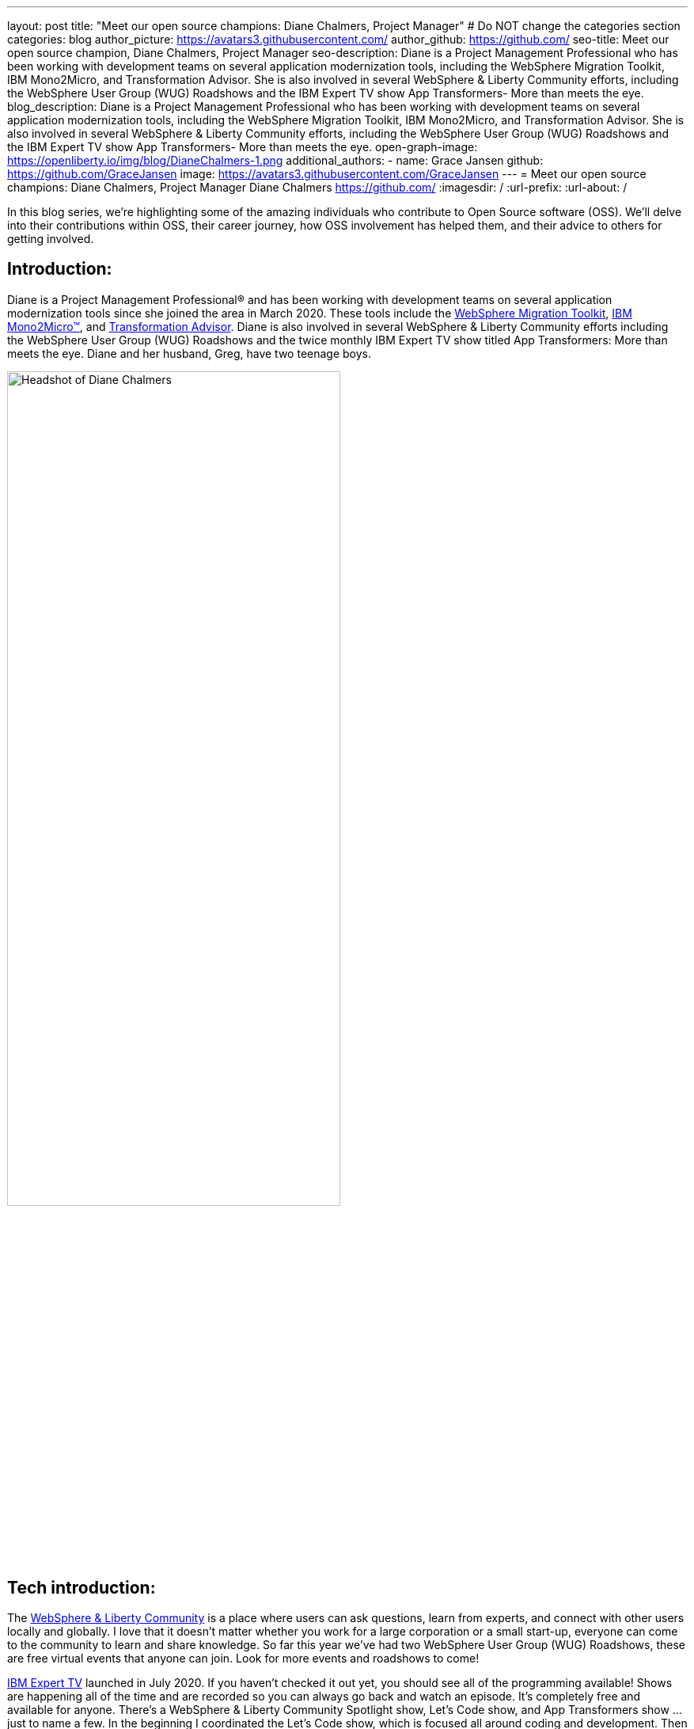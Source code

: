 ---
layout: post
title: "Meet our open source champions: Diane Chalmers, Project Manager"
# Do NOT change the categories section
categories: blog
author_picture: https://avatars3.githubusercontent.com/
author_github: https://github.com/
seo-title: Meet our open source champion, Diane Chalmers, Project Manager
seo-description: Diane is a Project Management Professional who has been working with development teams on several application modernization tools, including the WebSphere Migration Toolkit, IBM Mono2Micro, and Transformation Advisor. She is also involved in several WebSphere & Liberty Community efforts, including the WebSphere User Group (WUG) Roadshows and the IBM Expert TV show App Transformers- More than meets the eye.
blog_description: Diane is a Project Management Professional who has been working with development teams on several application modernization tools, including the WebSphere Migration Toolkit, IBM Mono2Micro, and Transformation Advisor. She is also involved in several WebSphere & Liberty Community efforts, including the WebSphere User Group (WUG) Roadshows and the IBM Expert TV show App Transformers- More than meets the eye.
open-graph-image: https://openliberty.io/img/blog/DianeChalmers-1.png
additional_authors:
- name: Grace Jansen
  github: https://github.com/GraceJansen
  image: https://avatars3.githubusercontent.com/GraceJansen
---
= Meet our open source champions: Diane Chalmers, Project Manager
Diane Chalmers <https://github.com/>
:imagesdir: /
:url-prefix:
:url-about: /
//Blank line here is necessary before starting the body of the post.

In this blog series, we’re highlighting some of the amazing individuals who contribute to Open Source software (OSS). We’ll delve into their contributions within OSS, their career journey, how OSS involvement has helped them, and their advice to others for getting involved.

== Introduction:
Diane is a Project Management Professional® and has been working with development teams on several application modernization tools since she joined the area in March 2020. These tools include the http://ibm.biz/MigrationDiscovery[WebSphere Migration Toolkit], https://ibm.biz/Mono2Micro[IBM Mono2Micro™], and https://ibm.biz/cloudta[Transformation Advisor]. Diane is also involved in several WebSphere & Liberty Community efforts including the WebSphere User Group (WUG) Roadshows and the twice monthly IBM Expert TV show titled App Transformers: More than meets the eye. Diane and her husband, Greg, have two teenage boys.

image::/img/blog/DianeChalmers-1.png[Headshot of Diane Chalmers,width=70%,align="center"]


== Tech introduction:
The https://community.ibm.com/community/user/wasdevops/communities/community-home?CommunityKey=5c4ba155-561a-4794-9883-bb0c6164e14e[WebSphere & Liberty Community] is a place where users can ask questions, learn from experts, and connect with other users locally and globally. I love that it doesn't matter whether you work for a large corporation or a small start-up, everyone can come to the community to learn and share knowledge. So far this year we've had two WebSphere User Group (WUG) Roadshows, these are free virtual events that anyone can join. Look for more events and roadshows to come!


http://ibm.biz/experttv[IBM Expert TV] launched in July 2020. If you haven't checked it out yet, you should see all of the programming available! Shows are happening all of the time and are recorded so you can always go back and watch an episode. It's completely free and available for anyone. There's a WebSphere & Liberty Community Spotlight show, Let's Code show, and App Transformers show ... just to name a few. In the beginning I coordinated the Let's Code show, which is focused all around coding and development. Then in November we launched a spin-off show called http://ibm.biz/IBMExpertTV-AppTransformers[App Transformers: More than meets the eye]. Dana Price is the host of the App Transformers show. Dana and I work together to bring in all kinds of guest speakers on a variety of topics. Shows are live, so we encourage watchers to post questions and comments so we can address them. I encourage you to check out the App Transformers show if you haven't yet!


== Table of contents:
* <<journey, What was your journey like to becoming a project manager? How did you find the transition from a technical, developer role to project management?>>
* <<open-source, What projects have you worked on since joining IBM? Were any of these open source?>>
* <<project-manager-oss, What role do project managers have within an OSS project or community? What contributions can project managers make to OSS projects through their specialist skills and experiences?>>
* <<students, As someone who is very involved in community outreach and student-focussed volunteering and activities, how do you see OSS involvement helping students? Why should more students get involved and make use of OSS?>>
* <<advice, What advice would you give to developers that are interested in getting started with an open-source project?>>
* <<outside-work, What do you like to get up to outside of work?>>

== Q&A:

[#journey]
=== What was your journey like to becoming a project manager? How did you find the transition from a technical, developer role to project management?
My journey has had a lot of twist and turns, and in a funny way each role has led to the next. When I first graduated from university and joined IBM, I took a Test role. I loved it! I was able to learn so much about the offering that I tested and I enjoyed that big picture view that I was able to have. I also enjoyed documenting the processes we used and created a getting started guide for others newly new hired in our area. The team I was on then moved into doing a rotation between test, development, and support. My passion was still with testing and I found myself as an SVT lead for WebSphere Migration. Again, I found myself doing a lot of documentation around our processes and someone mentioned Project Management to me. I was hooked right away! My first Project Management role was working with the IBM Support Assistant team, and I stayed with that wonderful team for many years. From there I was moved into a role focused around internal communication for our Support Transformation efforts, which won IBM multiple awards. Once that initiative was well underway, I found myself wanting to get back into more Project Management. That's when I came back to the WebSphere team.

[#open-source]
=== What projects have you worked on since joining IBM? Were any of these open source?
During my career at IBM I've worked on a lot of offerings that are more tool-like in nature. What I mean is that they are offered for free to help IBM customers. A couple of examples are IBM Support Assistant and the WebSphere Migration Toolkit. During the course of development, there is often open source code that the team wants to use when developing a feature. I've always been a supporter of using open source within our offerings once it clears some internal checks. Open source is great because of the variety of people who get involved, each person brings a different perspective to make the open source better. For example, you may have students, professors, large corporations, and small business people all coming together to accomplish a common goal and yet still bringing their unique view. I think that's the power and strength of open source.

[#project-manager-oss]
=== What role do project managers have within an OSS project or community? What contributions can project managers make to OSS projects through their specialist skills and experiences?
Typically Project Managers are good organizers and communicators with an attention to detail. These skills can be valuable to open source projects and communities. So even if a Project Manager isn't able to contribute code they can still play a key role in its success. Project Managers have a lot of experience with scheduling and ensuring work is done on time. We like to establish a cadence for our projects, which includes backlog review, planning, scrum calls, playbacks, and retrospectives. We also like to ensure that we've addressed all compliance work items such as legal and security compliance. Personally, I've also been involved in a lot of communication activities such as meetings with sponsor users for feedback on our Minimum Viable Product (MVP), publishing blogs, and social media drives. All of this can be extremely useful for open-source projects!

[#students]
=== As someone who is very involved in community outreach and student-focussed volunteering and activities, how do you see OSS involvement helping students? Why should more students get involved and make use of OSS?
An open source project is a great way for students to get their feet wet with developing in the real world. They'll get to learn about pain points for their consumers and experience what it's like to work with people with various backgrounds. It's also a great way for students to start to make connections outside of their normal circles. 

image::/img/blog/DianeChalmers-2.png[Diane and family hiking,width=70%,align="center"]


[#advice]
=== What piece of advice would you give to someone who is interested in getting involved in OSS?
For me personally, I've always been one to push myself into uncomfortable situations when I know that I'll grow from the experience. That's not to say that I wasn't scared to death in some of those situations, but they've always worked out for the best. So my advice is to take the leap, take the risk ... you'll grow and learn from it, which is a good thing!


[#outside-work]
==== What do you like to get up to outside of work?
Giving back is important to me, not only in a professional sense but also on a personal level. My family and I have a business called http://gigglegivers.com/[Giggle Givers]. We do parades, twist balloon animals, perform shows, etc. It's been great for keeping our family close and it has been a great way to demonstrate give back for our two boys. We've been doing family entertainment for over a decade together. Giving back to our local community in the way of smiles and laughter has been great! As many people say, you'll find that you get more than you give. The joy that we are able to share comes back triple-fold.  

image::/img/blog/DianeChalmersCollage.png[Andy presenting on GraphQL,width=70%,align="center"]


== Getting started with Open Source

If this article has helped inspire you to get started contributing to open source, why not consider contributing to Open Liberty. It's easy to get started: https://openliberty.io/contribute/



// // // // // // // //
// LINKS
//
// OpenLiberty.io site links:
// link:/guides/microprofile-rest-client.html[Consuming RESTful Java microservices]
//
// Off-site links:
//link:https://openapi-generator.tech/docs/installation#jar[Download Instructions]
//
// IMAGES
//
// Place images in ./img/blog/
// Use the syntax:
// image::/img/blog/log4j-rhocp-diagrams/current-problem.png[Logging problem diagram,width=70%,align="center"]
// // // // // // // //
